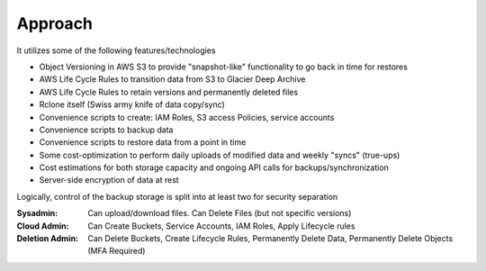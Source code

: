 .. _approach:

Approach
--------

It utilizes some of the following features/technologies

- Object Versioning in AWS S3 to provide "snapshot-like" functionality to go back in time for restores
- AWS Life Cycle Rules to transition data from S3 to Glacier Deep Archive
- AWS Life Cycle Rules to retain versions and permanently deleted files
- Rclone itself (Swiss army knife of data copy/sync)
- Convenience scripts to create: IAM Roles, S3 access Policies, service accounts
- Convenience scripts to backup data
- Convenience scripts to restore data from a point in time
- Some cost-optimization to perform daily uploads of modified data and weekly "syncs" (true-ups)
- Cost estimations for both storage capacity and ongoing API calls for backups/synchronization
- Server-side encryption of data at rest

Logically, control of the backup storage is split into at least two for security separation

:Sysadmin:
  Can upload/download files. Can Delete Files (but not specific versions)
:Cloud Admin:
  Can Create Buckets, Service Accounts, IAM Roles, Apply Lifecycle rules
:Deletion Admin:
  Can Delete Buckets, Create Lifecycle Rules, Permanently Delete Data, Permanently Delete Objects (MFA Required)
